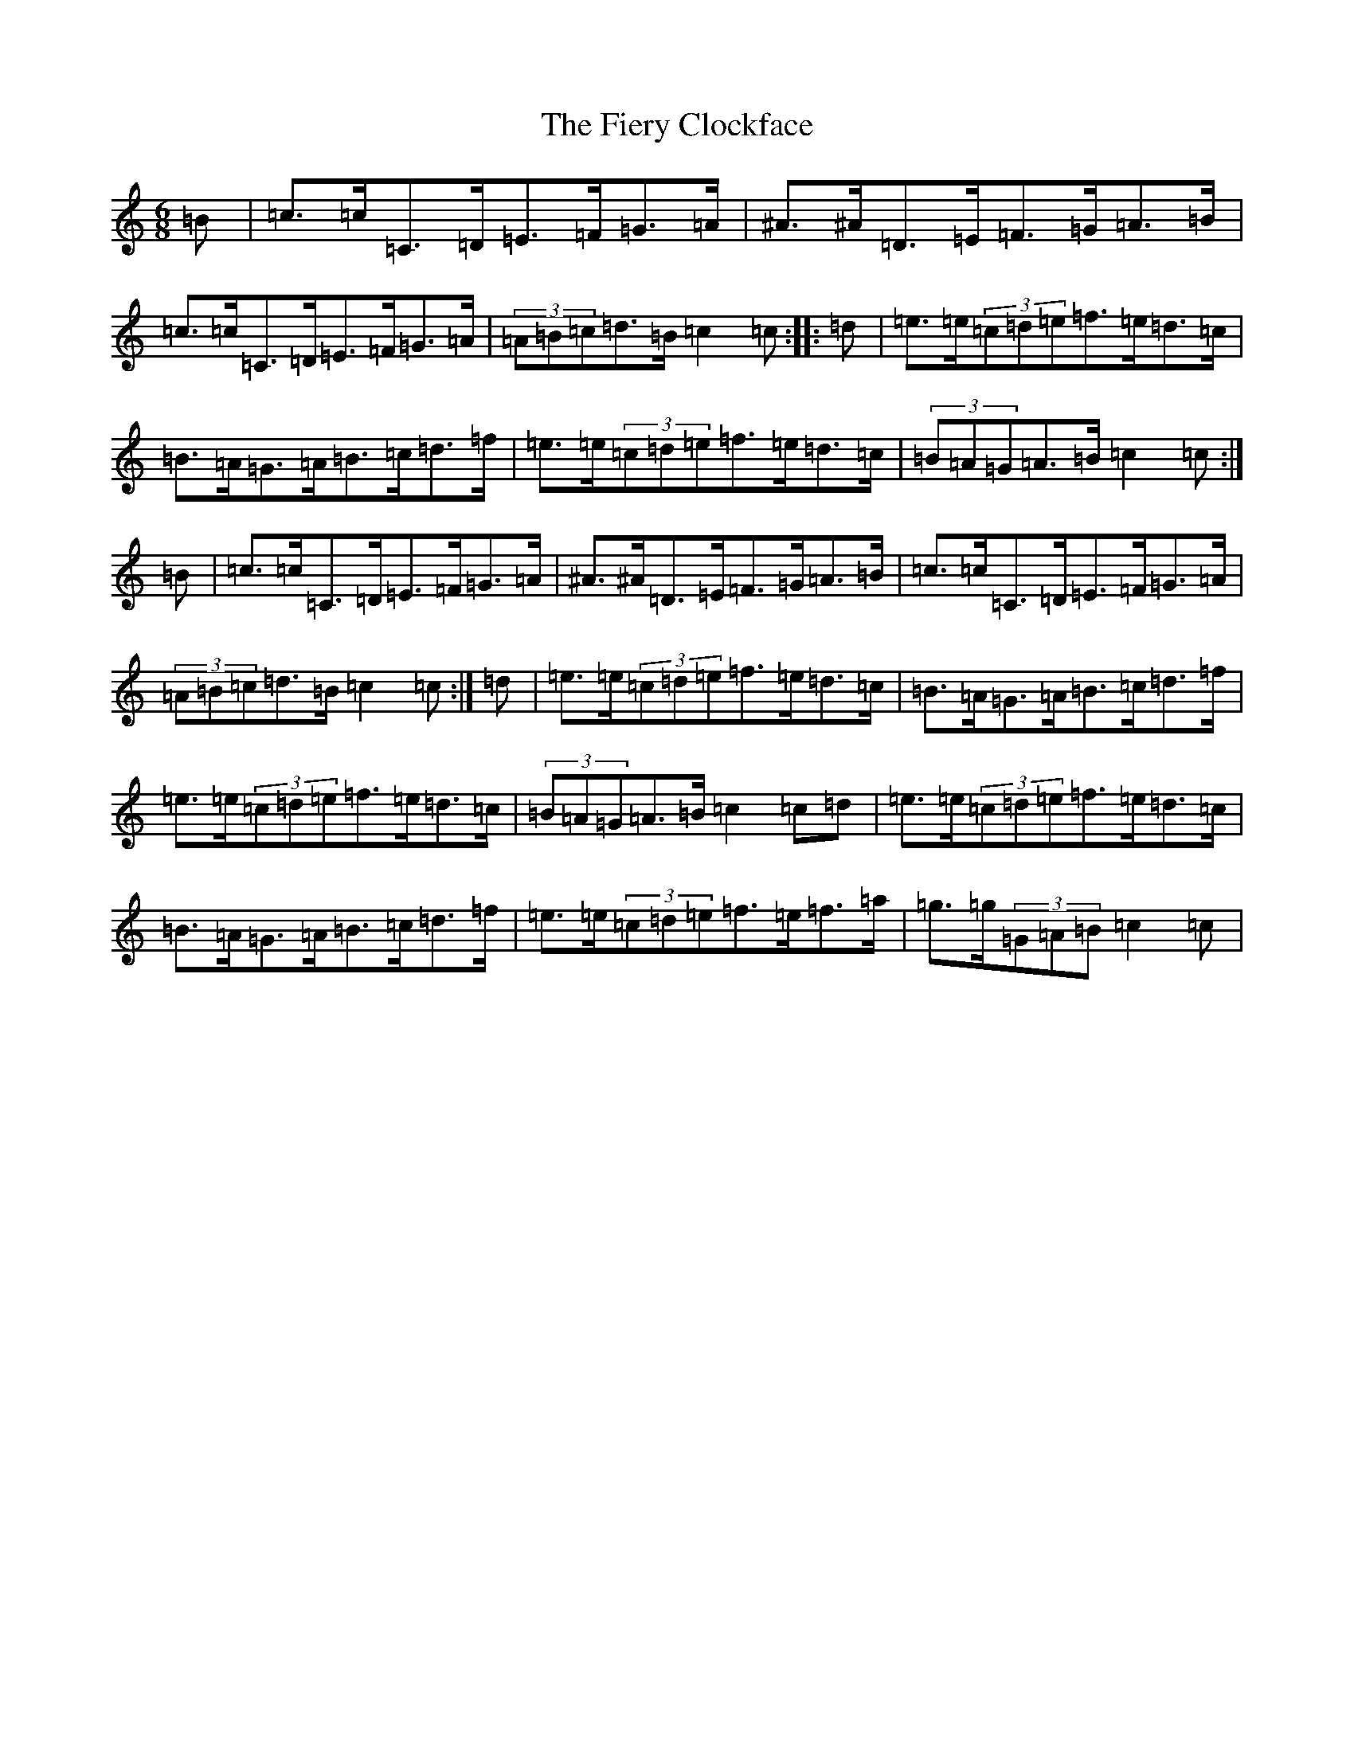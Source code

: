X: 6735
T: Fiery Clockface, The
S: https://thesession.org/tunes/6728#setting6728
Z: D Major
R: jig
M:6/8
L:1/8
K: C Major
=B|=c>=c=C>=D=E>=F=G>=A|^A>^A=D>=E=F>=G=A>=B|=c>=c=C>=D=E>=F=G>=A|(3=A=B=c=d>=B=c2=c:||:=d|=e>=e(3=c=d=e=f>=e=d>=c|=B>=A=G>=A=B>=c=d>=f|=e>=e(3=c=d=e=f>=e=d>=c|(3=B=A=G=A>=B=c2=c:|=B|=c>=c=C>=D=E>=F=G>=A|^A>^A=D>=E=F>=G=A>=B|=c>=c=C>=D=E>=F=G>=A|(3=A=B=c=d>=B=c2=c:|=d|=e>=e(3=c=d=e=f>=e=d>=c|=B>=A=G>=A=B>=c=d>=f|=e>=e(3=c=d=e=f>=e=d>=c|(3=B=A=G=A>=B=c2=c=d|=e>=e(3=c=d=e=f>=e=d>=c|=B>=A=G>=A=B>=c=d>=f|=e>=e(3=c=d=e=f>=e=f>=a|=g>=g(3=G=A=B=c2=c|